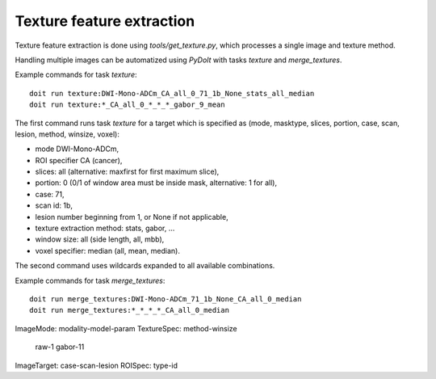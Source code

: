Texture feature extraction
==========================

Texture feature extraction is done using `tools/get_texture.py`, which processes
a single image and texture method.

Handling multiple images can be automatized using `PyDoIt` with tasks `texture`
and `merge_textures`.

Example commands for task `texture`::

  doit run texture:DWI-Mono-ADCm_CA_all_0_71_1b_None_stats_all_median
  doit run texture:*_CA_all_0_*_*_*_gabor_9_mean

The first command runs task `texture` for a target which is specified as
(mode, masktype, slices, portion, case, scan, lesion, method, winsize, voxel):

- mode DWI-Mono-ADCm,
- ROI specifier CA (cancer),
- slices: all (alternative: maxfirst for first maximum slice),
- portion: 0 (0/1 of window area must be inside mask, alternative: 1 for all),
- case: 71,
- scan id: 1b,
- lesion number beginning from 1, or None if not applicable,
- texture extraction method: stats, gabor, ...
- window size: all (side length, all, mbb),
- voxel specifier: median (all, mean, median).

The second command uses wildcards expanded to all available combinations.

Example commands for task `merge_textures`::

  doit run merge_textures:DWI-Mono-ADCm_71_1b_None_CA_all_0_median
  doit run merge_textures:*_*_*_*_CA_all_0_median




ImageMode: modality-model-param
TextureSpec: method-winsize
    raw-1
    gabor-11
ImageTarget: case-scan-lesion
ROISpec: type-id



